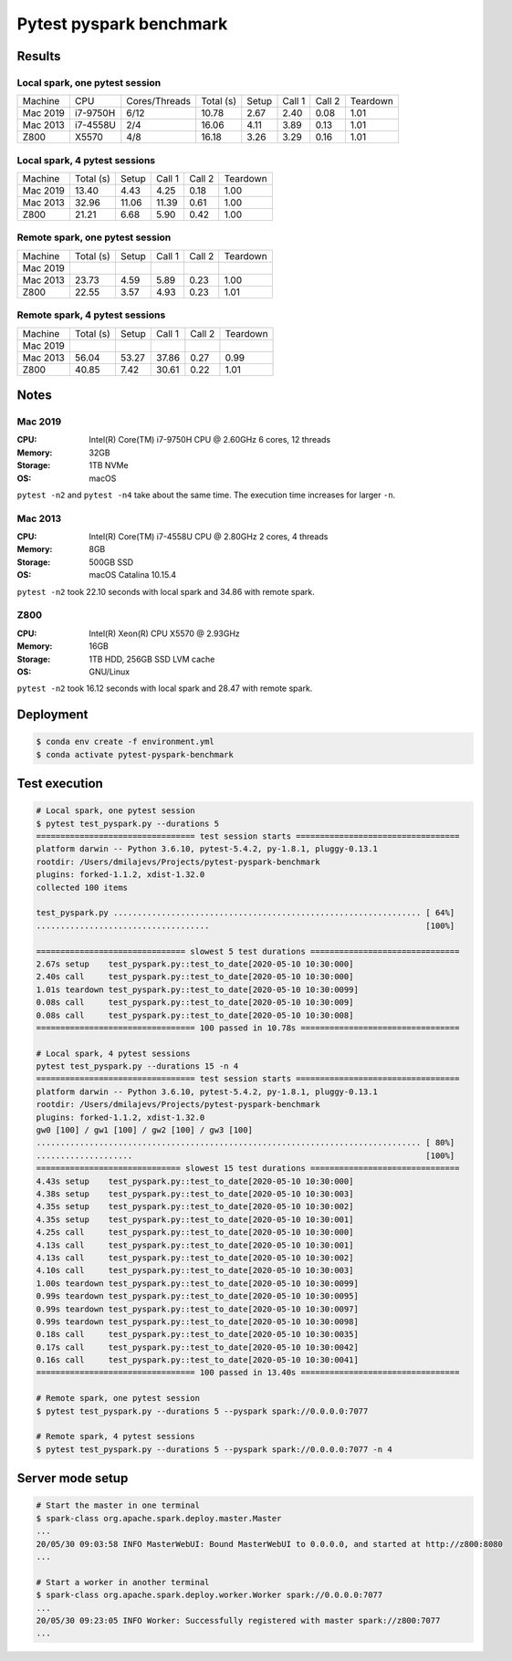 ========================
Pytest pyspark benchmark
========================


Results
=======

Local spark, one pytest session
-------------------------------

+----------+----------+---------------+-----------+-------+--------+--------+----------+
| Machine  | CPU      | Cores/Threads | Total (s) | Setup | Call 1 | Call 2 | Teardown |
+----------+----------+---------------+-----------+-------+--------+--------+----------+
| Mac 2019 | i7-9750H | 6/12          | 10.78     | 2.67  | 2.40   | 0.08   | 1.01     |
+----------+----------+---------------+-----------+-------+--------+--------+----------+
| Mac 2013 | i7-4558U | 2/4           | 16.06     | 4.11  | 3.89   | 0.13   | 1.01     |
+----------+----------+---------------+-----------+-------+--------+--------+----------+
| Z800     | X5570    | 4/8           | 16.18     | 3.26  | 3.29   | 0.16   | 1.01     |
+----------+----------+---------------+-----------+-------+--------+--------+----------+

Local spark, 4 pytest sessions
------------------------------

+----------+-----------+-------+--------+--------+----------+
| Machine  | Total (s) | Setup | Call 1 | Call 2 | Teardown |
+----------+-----------+-------+--------+--------+----------+
| Mac 2019 | 13.40     | 4.43  | 4.25   | 0.18   | 1.00     |
+----------+-----------+-------+--------+--------+----------+
| Mac 2013 | 32.96     | 11.06 | 11.39  | 0.61   | 1.00     |
+----------+-----------+-------+--------+--------+----------+
| Z800     | 21.21     | 6.68  | 5.90   | 0.42   | 1.00     |
+----------+-----------+-------+--------+--------+----------+

Remote spark, one pytest session
--------------------------------

+----------+-----------+-------+--------+--------+----------+
| Machine  | Total (s) | Setup | Call 1 | Call 2 | Teardown |
+----------+-----------+-------+--------+--------+----------+
| Mac 2019 |           |       |        |        |          |
+----------+-----------+-------+--------+--------+----------+
| Mac 2013 | 23.73     | 4.59  | 5.89   | 0.23   | 1.00     |
+----------+-----------+-------+--------+--------+----------+
| Z800     | 22.55     | 3.57  | 4.93   | 0.23   | 1.01     |
+----------+-----------+-------+--------+--------+----------+

Remote spark, 4 pytest sessions
-------------------------------

+----------+-----------+-------+--------+--------+----------+
| Machine  | Total (s) | Setup | Call 1 | Call 2 | Teardown |
+----------+-----------+-------+--------+--------+----------+
| Mac 2019 |           |       |        |        |          |
+----------+-----------+-------+--------+--------+----------+
| Mac 2013 |  56.04    | 53.27 | 37.86  | 0.27   | 0.99     |
+----------+-----------+-------+--------+--------+----------+
| Z800     |  40.85    | 7.42  | 30.61  | 0.22   | 1.01     |
+----------+-----------+-------+--------+--------+----------+

Notes
=====

.. sysctl -n machdep.cpu.brand_string

Mac 2019
--------

:CPU: Intel(R) Core(TM) i7-9750H CPU @ 2.60GHz 6 cores, 12 threads
:Memory: 32GB
:Storage: 1TB NVMe
:OS: macOS

``pytest -n2`` and ``pytest -n4`` take about the same time. The execution time increases for larger ``-n``.

Mac 2013
--------

:CPU: Intel(R) Core(TM) i7-4558U CPU @ 2.80GHz 2 cores, 4 threads
:Memory: 8GB
:Storage: 500GB SSD
:OS: macOS Catalina 10.15.4

``pytest -n2`` took 22.10 seconds with local spark and 34.86 with remote spark.

Z800
----

:CPU: Intel(R) Xeon(R) CPU X5570 @ 2.93GHz
:Memory: 16GB
:Storage: 1TB HDD, 256GB SSD LVM cache
:OS: GNU/Linux

``pytest -n2`` took 16.12 seconds with local spark and 28.47 with remote spark.

Deployment
==========

.. code-block:: bash

   $ conda env create -f environment.yml
   $ conda activate pytest-pyspark-benchmark

Test execution
==============

.. code-block:: bash

    # Local spark, one pytest session
    $ pytest test_pyspark.py --durations 5
    ================================= test session starts ==================================
    platform darwin -- Python 3.6.10, pytest-5.4.2, py-1.8.1, pluggy-0.13.1
    rootdir: /Users/dmilajevs/Projects/pytest-pyspark-benchmark
    plugins: forked-1.1.2, xdist-1.32.0
    collected 100 items

    test_pyspark.py ................................................................ [ 64%]
    ....................................                                             [100%]

    =============================== slowest 5 test durations ===============================
    2.67s setup    test_pyspark.py::test_to_date[2020-05-10 10:30:000]
    2.40s call     test_pyspark.py::test_to_date[2020-05-10 10:30:000]
    1.01s teardown test_pyspark.py::test_to_date[2020-05-10 10:30:0099]
    0.08s call     test_pyspark.py::test_to_date[2020-05-10 10:30:009]
    0.08s call     test_pyspark.py::test_to_date[2020-05-10 10:30:008]
    ================================= 100 passed in 10.78s =================================

    # Local spark, 4 pytest sessions
    pytest test_pyspark.py --durations 15 -n 4
    ================================= test session starts ==================================
    platform darwin -- Python 3.6.10, pytest-5.4.2, py-1.8.1, pluggy-0.13.1
    rootdir: /Users/dmilajevs/Projects/pytest-pyspark-benchmark
    plugins: forked-1.1.2, xdist-1.32.0
    gw0 [100] / gw1 [100] / gw2 [100] / gw3 [100]
    ................................................................................ [ 80%]
    ....................                                                             [100%]
    ============================== slowest 15 test durations ===============================
    4.43s setup    test_pyspark.py::test_to_date[2020-05-10 10:30:000]
    4.38s setup    test_pyspark.py::test_to_date[2020-05-10 10:30:003]
    4.35s setup    test_pyspark.py::test_to_date[2020-05-10 10:30:002]
    4.35s setup    test_pyspark.py::test_to_date[2020-05-10 10:30:001]
    4.25s call     test_pyspark.py::test_to_date[2020-05-10 10:30:000]
    4.13s call     test_pyspark.py::test_to_date[2020-05-10 10:30:001]
    4.13s call     test_pyspark.py::test_to_date[2020-05-10 10:30:002]
    4.10s call     test_pyspark.py::test_to_date[2020-05-10 10:30:003]
    1.00s teardown test_pyspark.py::test_to_date[2020-05-10 10:30:0099]
    0.99s teardown test_pyspark.py::test_to_date[2020-05-10 10:30:0095]
    0.99s teardown test_pyspark.py::test_to_date[2020-05-10 10:30:0097]
    0.99s teardown test_pyspark.py::test_to_date[2020-05-10 10:30:0098]
    0.18s call     test_pyspark.py::test_to_date[2020-05-10 10:30:0035]
    0.17s call     test_pyspark.py::test_to_date[2020-05-10 10:30:0042]
    0.16s call     test_pyspark.py::test_to_date[2020-05-10 10:30:0041]
    ================================= 100 passed in 13.40s =================================

    # Remote spark, one pytest session
    $ pytest test_pyspark.py --durations 5 --pyspark spark://0.0.0.0:7077

    # Remote spark, 4 pytest sessions
    $ pytest test_pyspark.py --durations 5 --pyspark spark://0.0.0.0:7077 -n 4

Server mode setup
=================

.. code-block:: bash


    # Start the master in one terminal
    $ spark-class org.apache.spark.deploy.master.Master
    ...
    20/05/30 09:03:58 INFO MasterWebUI: Bound MasterWebUI to 0.0.0.0, and started at http://z800:8080
    ...

    # Start a worker in another terminal
    $ spark-class org.apache.spark.deploy.worker.Worker spark://0.0.0.0:7077
    ...
    20/05/30 09:23:05 INFO Worker: Successfully registered with master spark://z800:7077
    ...
